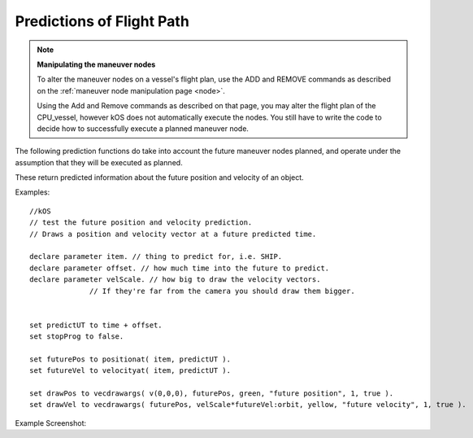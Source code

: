 Predictions of Flight Path
==========================

.. contents::
    :local:
    :depth: 1

.. note::

    **Manipulating the maneuver nodes**

    To alter the maneuver nodes on a vessel's flight plan, use the ADD and REMOVE commands as described on the :ref:`maneuver node manipulation page <node>`.

    Using the Add and Remove commands as described on that page, you may alter the flight plan of the CPU\_vessel, however kOS does not automatically execute the nodes. You still have to write the code to decide how to successfully execute a planned maneuver node.

The following prediction functions do take into account the future maneuver nodes planned, and operate under the assumption that they will be executed as planned.

These return predicted information about the future position and velocity of an object.

.. function:: POSITIONAT(orbitable,time)

    :param orbitable: A :Ref:`Vessel <vessel>`, :ref:`Body <body>` or other :ref:`Orbitable <orbitable>` object
    :type orbitable:  :ref:`Orbitable <orbitable>`
    :param time:    Time of prediction
    :type time:     :ref:`Timestamp <timestamp>`
    :return:        A position :ref:`Vector <vector>` expressed as the coordinates in the :ref:`ship-center-raw-rotation <ship-raw>` frame

    Returns a prediction of where the :ref:`Orbitable <orbitable>` will be at some :ref:`universal Timestamp <timestamp>`. If the :ref:`Orbitable <orbitable>` is a :ref:`Vessel <vessel>`, and the :ref:`Vessel <vessel>` has planned :ref:`maneuver nodes <node>`, the prediction assumes they will be executed exactly as planned.

.. function:: VELOCITYAT(orbitable,time)

    :param orbitable: A :Ref:`Vessel <vessel>`, :ref:`Body <body>` or other :ref:`Orbitable <orbitable>` object
    :type orbitable:  :ref:`Orbitable <orbitable>`
    :param time:    Time of prediction
    :type time:     :ref:`Timestamp <timestamp>`
    :return: An :ref:`ObitalVelocity <orbitablevelocity>` structure.

    Returns a prediction of what the :ref:`Orbitable's <orbitable>` velocity will be at some :ref:`universal Timestamp <timestamp>`. If the :ref:`Orbitable <orbitable>` is a :ref:`Vessel <vessel>`, and the :ref:`Vessel <vessel>` has planned :ref:`maneuver nodes <node>`, the prediction assumes they will be executed exactly as planned.

.. function:: ORBITAT(orbitable,time)

    :param orbitable: A :Ref:`Vessel <vessel>`, :ref:`Body <body>` or other :ref:`Orbitable <orbitable>` object
    :type orbitable:  :ref:`Orbitable <orbitable>`
    :param time:    Time of prediction
    :type time:     :ref:`Timestamp <timestamp>`
    :return: An :ref:`Orbit <orbit>` structure.
        
    Returns the :ref:`Orbit patch <orbit>` where the :ref:`Orbitable <orbitable>` object is predicted to be at some :ref:`universal Timestamp <timestamp>`. If the :ref:`Orbitable <orbitable>` is a :ref:`Vessel <vessel>`, and the :ref:`Vessel <vessel>` has planned :ref:`maneuver nodes <node>`, the prediction assumes they will be executed exactly as planned.

Examples::

    //kOS
    // test the future position and velocity prediction.
    // Draws a position and velocity vector at a future predicted time.

    declare parameter item. // thing to predict for, i.e. SHIP.
    declare parameter offset. // how much time into the future to predict.
    declare parameter velScale. // how big to draw the velocity vectors.
                  // If they're far from the camera you should draw them bigger.


    set predictUT to time + offset.
    set stopProg to false.

    set futurePos to positionat( item, predictUT ).
    set futureVel to velocityat( item, predictUT ).

    set drawPos to vecdrawargs( v(0,0,0), futurePos, green, "future position", 1, true ).
    set drawVel to vecdrawargs( futurePos, velScale*futureVel:orbit, yellow, "future velocity", 1, true ).

Example Screenshot:

.. figure: /_images/commands/maneuver_nodes.png
    :width: 80 %
